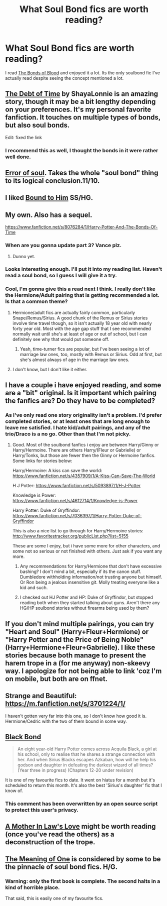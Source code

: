 #+TITLE: What Soul Bond fics are worth reading?

* What Soul Bond fics are worth reading?
:PROPERTIES:
:Author: howtopleaseme
:Score: 11
:DateUnix: 1433460135.0
:DateShort: 2015-Jun-05
:FlairText: Request
:END:
I read [[https://www.fanfiction.net/s/5435295/1/The-Bonds-of-Blood][The Bonds of Blood]] and enjoyed it a lot. Its the only soulbond fic I've actually read despite seeing the concept mentioned a lot.


** [[https://www.fanfiction.net/s/10772496/1/The-Debt-of-Time][The Debt of Time]] by ShayaLonnie is an amazing story, though it may be a bit lengthy depending on your preferences. It's my personal favorite fanfiction. It touches on multiple types of bonds, but also soul bonds.

Edit: fixed the link
:PROPERTIES:
:Author: GorillaTrainer
:Score: 6
:DateUnix: 1433462004.0
:DateShort: 2015-Jun-05
:END:

*** I recommend this as well, I thought the bonds in it were rather well done.
:PROPERTIES:
:Author: girlikecupcake
:Score: 2
:DateUnix: 1433470369.0
:DateShort: 2015-Jun-05
:END:


** [[https://www.fanfiction.net/s/8490518/1/Error-of-Soul][Error of soul]]. Takes the whole "soul bond" thing to its logical conclusion.11/10.
:PROPERTIES:
:Score: 4
:DateUnix: 1433529061.0
:DateShort: 2015-Jun-05
:END:


** I liked [[https://www.fanfiction.net/s/7170435/1/Bound-to-Him][Bound to Him]] SS/HG.
:PROPERTIES:
:Author: notbloodybritish
:Score: 6
:DateUnix: 1433465808.0
:DateShort: 2015-Jun-05
:END:


** My own. Also has a sequel.

[[https://www.fanfiction.net/s/8076284/1/Harry-Potter-And-The-Bonds-Of-Time]]
:PROPERTIES:
:Author: SoulxxBondz
:Score: 3
:DateUnix: 1433477482.0
:DateShort: 2015-Jun-05
:END:

*** When are you gonna update part 3? Vance plz.
:PROPERTIES:
:Author: ThatGuyinPJs
:Score: 2
:DateUnix: 1433494638.0
:DateShort: 2015-Jun-05
:END:

**** Dunno yet.
:PROPERTIES:
:Author: SoulxxBondz
:Score: 1
:DateUnix: 1433525245.0
:DateShort: 2015-Jun-05
:END:


*** Looks interesting enough. I'll put it into my reading list. Haven't read a soul bond, so I guess I will give it a try.
:PROPERTIES:
:Author: weatherninja
:Score: 1
:DateUnix: 1433479133.0
:DateShort: 2015-Jun-05
:END:


*** Cool, I'm gonna give this a read next I think. I really don't like the Hermione/Adult pairing that is getting recommended a lot. Is that a common theme?
:PROPERTIES:
:Author: howtopleaseme
:Score: 1
:DateUnix: 1433489326.0
:DateShort: 2015-Jun-05
:END:

**** Hermione/adult fics are actually fairly common, particularly Snape/Remus/Sirius. A good chunk of the Remus or Sirius stories involve time travel though, so it isn't actually 18 year old with nearly forty year old. Most with the age gap stuff that I see recommended normally wait until she's at least of age or out of school, but I can definitely see why that would put someone off.
:PROPERTIES:
:Author: girlikecupcake
:Score: 3
:DateUnix: 1433528736.0
:DateShort: 2015-Jun-05
:END:

***** Yeah, time-turner fics are popular, but I've been seeing a lot of marriage law ones, too, mostly with Remus or Sirius. Odd at first, but she's almost always of age in the marriage law ones.
:PROPERTIES:
:Author: GorillaTrainer
:Score: 2
:DateUnix: 1433554343.0
:DateShort: 2015-Jun-06
:END:


**** I don't know, but I don't like it either.
:PROPERTIES:
:Author: SoulxxBondz
:Score: 1
:DateUnix: 1433525269.0
:DateShort: 2015-Jun-05
:END:


** I have a couple i have enjoyed reading, and some are a "bit" original. Is it important which pairing the fanfics are? Do they have to be completed?
:PROPERTIES:
:Author: Veby7
:Score: 2
:DateUnix: 1433500745.0
:DateShort: 2015-Jun-05
:END:

*** As I've only read one story originality isn't a problem. I'd prefer completed stories, or at least ones that are long enough to leave me satisfied. I hate kid/adult pairings, and any of the trio/Draco is a no go. Other than that I'm not picky.
:PROPERTIES:
:Author: howtopleaseme
:Score: 1
:DateUnix: 1433505343.0
:DateShort: 2015-Jun-05
:END:

**** Good. Most of the soulbond fanfics i enjoy are between Harry/Ginny or Harry/Hermoine. There are others Harry/(Fleur or Gabrielle) or Harry/Tonks, but those are fewer then the Ginny or Hermoine fanfics. Some links for stories below:

Harry/Hermoine: A kiss can save the world: [[https://www.fanfiction.net/s/4357909/1/A-Kiss-Can-Save-The-World]]

H J Potter: [[https://www.fanfiction.net/s/5093897/1/H-J-Potter]]

Knowledge is Power: [[https://www.fanfiction.net/s/4612714/1/Knowledge-is-Power]]

Harry Potter: Duke of Gryffindor: [[https://www.fanfiction.net/s/7036397/1/Harry-Potter-Duke-of-Gryffindor]]

This is also a nice list to go through for Harry/Hermoine stories: [[http://www.favoritestracker.org/publicList.php?list=5155]]

These are some I enjoy, but i have some more for other characters, and some not so serious or not finished with others. Just ask if you want any more.
:PROPERTIES:
:Author: Veby7
:Score: 2
:DateUnix: 1433514417.0
:DateShort: 2015-Jun-05
:END:

***** Any recommendations for Harry/Hermione that don't have excessive bashing? I don't mind a bit, especially if its the canon stuff. Dumbledore withholding information/not trusting anyone but himself. Or Ron being a jealous insensitive git. Molly treating everyone like a kid and such.
:PROPERTIES:
:Author: howtopleaseme
:Score: 1
:DateUnix: 1433652168.0
:DateShort: 2015-Jun-07
:END:


***** I checked out HJ Potter and HP: Duke of Gryffindor, but stopped reading both when they started talking about guns. Aren't there any HG/HP soulbond stories without firearms being used by them?
:PROPERTIES:
:Author: Riversz
:Score: 1
:DateUnix: 1433757384.0
:DateShort: 2015-Jun-08
:END:


** If you don't mind multiple pairings, you can try "Heart and Soul" (Harry+Fleur+Hermione) or "Harry Potter and the Price of Being Noble" (Harry+Hermione+Fleur+Gabrielle). I like these stories because both manage to present the harem trope in a (for me anyway) non-skeevy way. I apologize for not being able to link 'coz I'm on mobile, but both are on ffnet.
:PROPERTIES:
:Author: sortakindalikesyou
:Score: 2
:DateUnix: 1433516908.0
:DateShort: 2015-Jun-05
:END:


** Strange and Beautiful: [[https://m.fanfiction.net/s/3701224/1/]]

I haven't gotten very far into this one, so I don't know how good it is. Hermione/Cedric with the two of them bound in some way.
:PROPERTIES:
:Author: Sparkiye
:Score: 1
:DateUnix: 1433469296.0
:DateShort: 2015-Jun-05
:END:


** [[https://www.fanfiction.net/s/9322278/1/Black-Bond][Black Bond]]

#+begin_quote
  An eight year-old Harry Potter comes across Acquila Black, a girl at his school, only to realise that he shares a strange connection with her. And when Sirius Blacks escapes Azkaban, how will he help his godson and daughter in defeating the darkest wizard of all times? (Year three in progress) (Chapters 12-20 under revision)
#+end_quote

It is one of my favourite fics to date. It went on hiatus for a month but it's scheduled to return this month. It's also the best 'Sirius's daughter' fic that I know of.
:PROPERTIES:
:Author: Kadinz
:Score: 1
:DateUnix: 1433502876.0
:DateShort: 2015-Jun-05
:END:

*** This comment has been overwritten by an open source script to protect this user's privacy.
:PROPERTIES:
:Author: metaridley18
:Score: 1
:DateUnix: 1439306071.0
:DateShort: 2015-Aug-11
:END:


** [[https://www.fanfiction.net/s/4905771/1/A-Mother-In-Law-s-Love][A Mother In Law's Love]] might be worth reading (once you've read the others) as a deconstruction of the trope.
:PROPERTIES:
:Author: truncation_error
:Score: 1
:DateUnix: 1433590801.0
:DateShort: 2015-Jun-06
:END:


** [[http://www.siye.co.uk/siye/viewstory.php?sid=11833][The Meaning of One]] is considered by some to be the pinnacle of soul bond fics. H/G.
:PROPERTIES:
:Author: Eagling
:Score: 1
:DateUnix: 1433469765.0
:DateShort: 2015-Jun-05
:END:

*** Warning: only the first book is complete. The second halts in a kind of horrible place.

That said, this is easily one of my favourite fics.
:PROPERTIES:
:Author: vivacity
:Score: 2
:DateUnix: 1433470082.0
:DateShort: 2015-Jun-05
:END:
